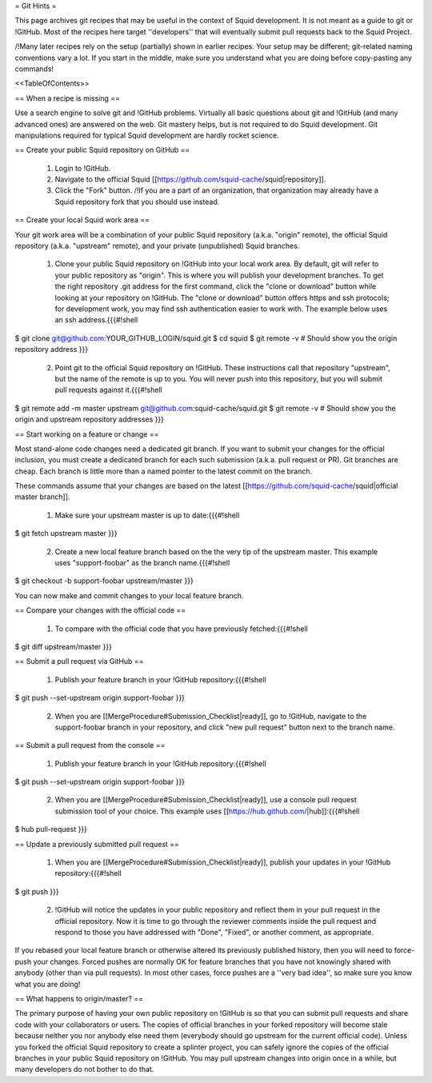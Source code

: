 = Git Hints =

This page archives git recipes that may be useful in the context of Squid development. It is not meant as a guide to git or !GitHub. Most of the recipes here target ''developers'' that will eventually submit pull requests back to the Squid Project.

/!\ Many later recipes rely on the setup (partially) shown in earlier recipes. Your setup may be different; git-related naming conventions vary a lot. If you start in the middle, make sure you understand what you are doing before copy-pasting any commands!


<<TableOfContents>>

== When a recipe is missing ==

Use a search engine to solve git and !GitHub problems. Virtually all basic questions about git and !GitHub (and many advanced ones) are answered on the web. Git mastery helps, but is not required to do Squid development. Git manipulations required for typical Squid development are hardly rocket science.

== Create your public Squid repository on GitHub ==

 1. Login to !GitHub.
 2. Navigate to the official Squid [[https://github.com/squid-cache/squid|repository]].
 3. Click the "Fork" button. /!\ If you are a part of an organization, that organization may already have a Squid repository fork that you should use instead.


== Create your local Squid work area ==

Your git work area will be a combination of your public Squid repository (a.k.a. "origin" remote), the official Squid repository (a.k.a. "upstream" remote), and your private (unpublished) Squid branches.

 1. Clone your public Squid repository on !GitHub into your local work area. By default, git will refer to your public repository as "origin". This is where you will publish your development branches. To get the right repository .git address for the first command, click the "clone or download" button while looking at your repository on !GitHub. The "clone or download" button offers https and ssh protocols; for development work, you may find ssh authentication easier to work with. The example below uses an ssh address.{{{#!shell
$ git clone git@github.com:YOUR_GITHUB_LOGIN/squid.git
$ cd squid
$ git remote -v # Should show you the origin repository address
}}}
 2. Point git to the official Squid repository on !GitHub. These instructions call that repository "upstream", but the name of the remote is up to you. You will never push into this repository, but you will submit pull requests against it.{{{#!shell
$ git remote add -m master upstream git@github.com:squid-cache/squid.git
$ git remote -v # Should show you the origin and upstream repository addresses
}}}

== Start working on a feature or change ==

Most stand-alone code changes need a dedicated git branch. If you want to submit your changes for the official inclusion, you must create a dedicated branch for each such submission (a.k.a. pull request or PR). Git branches are cheap. Each branch is little more than a named pointer to the latest commit on the branch.

These commands assume that your changes are based on the latest [[https://github.com/squid-cache/squid|official master branch]].


 1. Make sure your upstream master is up to date:{{{#!shell
$ git fetch upstream master
}}}
 2. Create a new local feature branch based on the the very tip of the upstream master. This example uses "support-foobar" as the branch name.{{{#!shell
$ git checkout -b support-foobar upstream/master
}}}

You can now make and commit changes to your local feature branch.


== Compare your changes with the official code ==

 1. To compare with the official code that you have previously fetched:{{{#!shell
$ git diff upstream/master
}}}


== Submit a pull request via GitHub ==


 1. Publish your feature branch in your !GitHub repository:{{{#!shell
$ git push --set-upstream origin support-foobar
}}}
 2. When you are [[MergeProcedure#Submission_Checklist|ready]], go to !GitHub, navigate to the support-foobar branch in your repository, and click "new pull request" button next to the branch name.


== Submit a pull request from the console ==

 1. Publish your feature branch in your !GitHub repository:{{{#!shell
$ git push --set-upstream origin support-foobar
}}}
 2. When you are [[MergeProcedure#Submission_Checklist|ready]], use a console pull request submission tool of your choice. This example uses [[https://hub.github.com/|hub]]:{{{#!shell
$ hub pull-request
}}}

== Update a previously submitted pull request ==

 1. When you are [[MergeProcedure#Submission_Checklist|ready]], publish your updates in your !GitHub repository:{{{#!shell
$ git push
}}}
 2. !GitHub will notice the updates in your public repository and reflect them in your pull request in the official repository. Now it is time to go through the reviewer comments inside the pull request and respond to those you have addressed with "Done", "Fixed", or another comment, as appropriate.


If you rebased your local feature branch or otherwise altered its previously published history, then you will need to force-push your changes. Forced pushes are normally OK for feature branches that you have not knowingly shared with anybody (other than via pull requests). In most other cases, force pushes are a ''very bad idea'', so make sure you know what you are doing!

== What happens to origin/master? ==

The primary purpose of having your own public repository on !GitHub is so that you can submit pull requests and share code with your collaborators or users. The copies of official branches in your forked repository will become stale because neither you nor anybody else need them (everybody should go upstream for the current official code). Unless you forked the official Squid repository to create a splinter project, you can safely ignore the copies of the official branches in your public Squid repository on !GitHub. You may pull upstream changes into origin once in a while, but many developers do not bother to do that.
